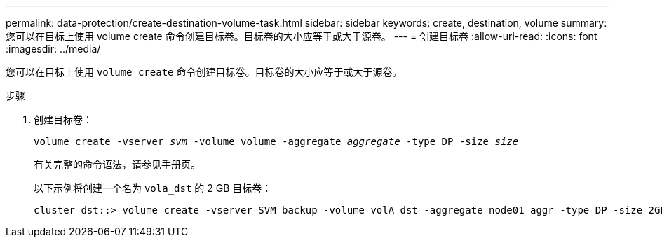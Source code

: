 ---
permalink: data-protection/create-destination-volume-task.html 
sidebar: sidebar 
keywords: create, destination, volume 
summary: 您可以在目标上使用 volume create 命令创建目标卷。目标卷的大小应等于或大于源卷。 
---
= 创建目标卷
:allow-uri-read: 
:icons: font
:imagesdir: ../media/


[role="lead"]
您可以在目标上使用 `volume create` 命令创建目标卷。目标卷的大小应等于或大于源卷。

.步骤
. 创建目标卷：
+
`volume create -vserver _svm_ -volume volume -aggregate _aggregate_ -type DP -size _size_`

+
有关完整的命令语法，请参见手册页。

+
以下示例将创建一个名为 `vola_dst` 的 2 GB 目标卷：

+
[listing]
----
cluster_dst::> volume create -vserver SVM_backup -volume volA_dst -aggregate node01_aggr -type DP -size 2GB
----

